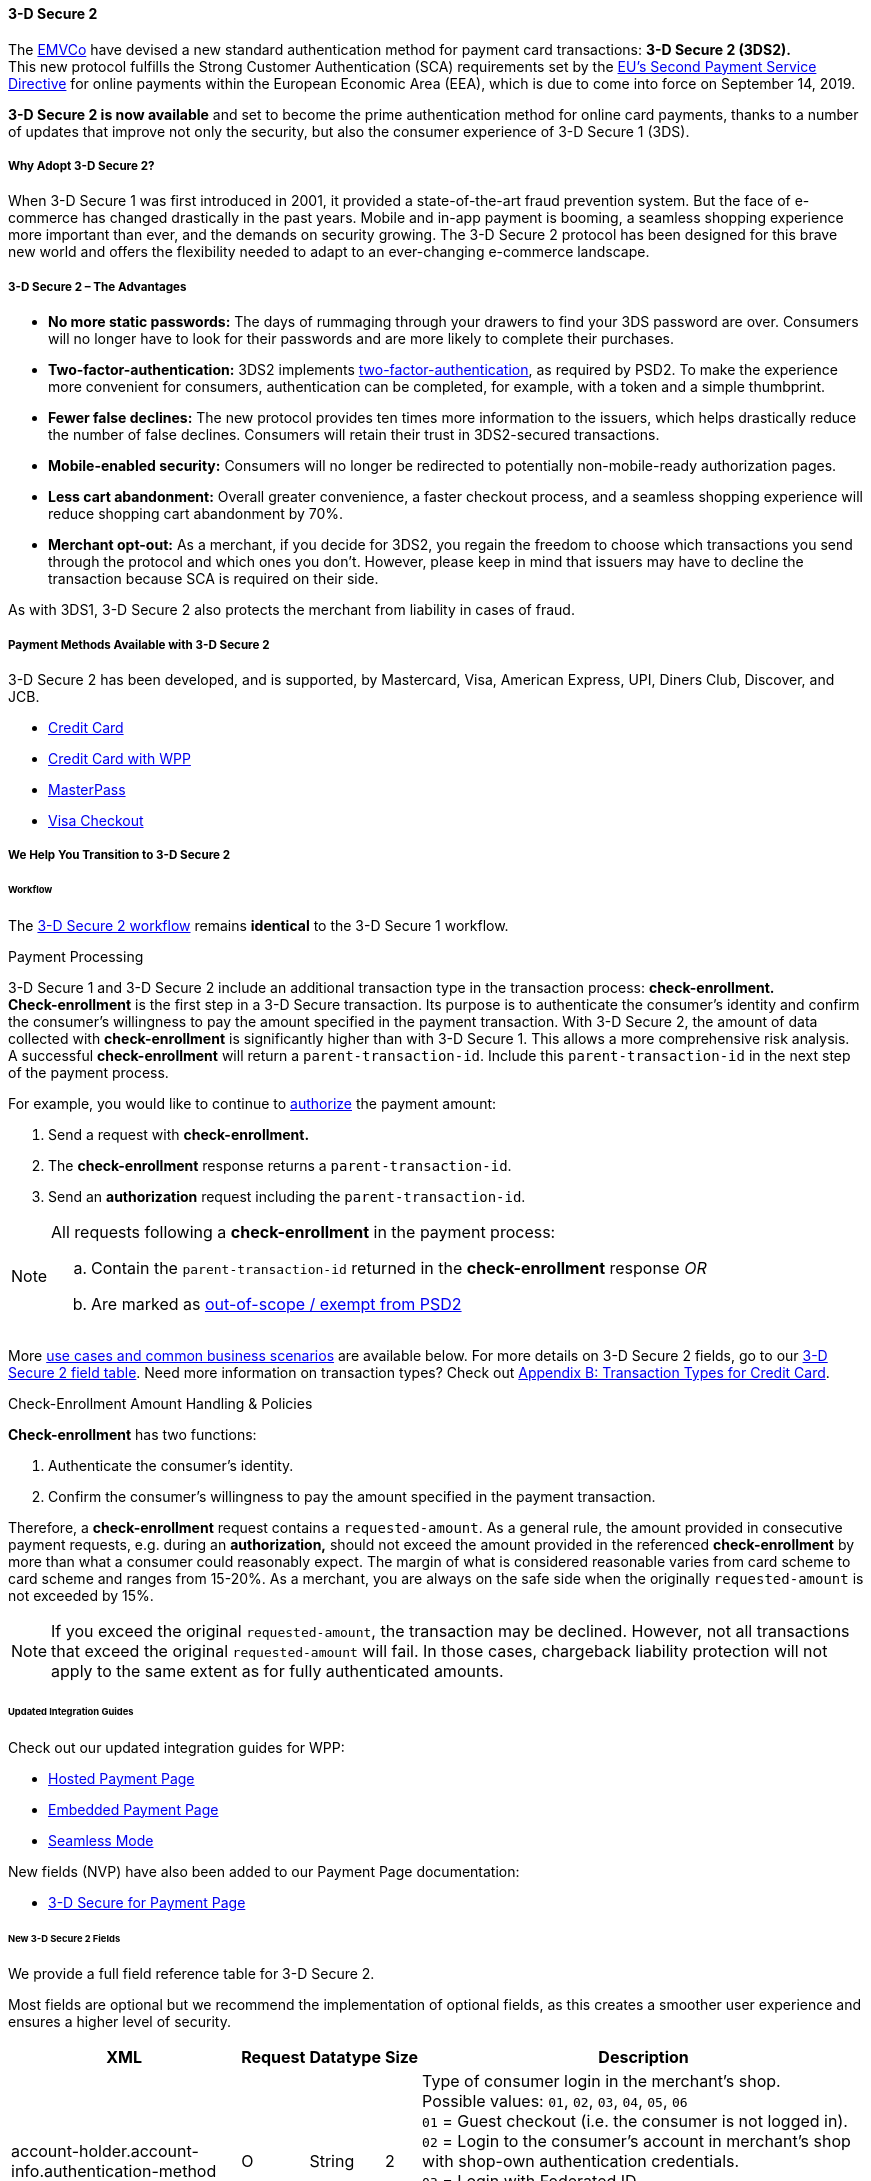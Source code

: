 [#CreditCard_3DS2]
==== 3-D Secure 2

The https://www.emvco.com/about/overview/[EMVCo] have devised a new
standard authentication method for payment card transactions: *3-D Secure 2 (3DS2).* +
This new protocol fulfills the Strong Customer
Authentication (SCA) requirements set by the <<CreditCard_PSD2, EU's Second Payment Service Directive>> for online payments within the
European Economic Area (EEA), which is due to come into force on September 14, 2019.

*3-D Secure 2 is now available* and set to become the prime
authentication method for online card payments, thanks to a number of
updates that improve not only the security, but also the consumer
experience of 3-D Secure 1 (3DS).

[#CreditCard_3DS2_Why]
===== Why Adopt 3-D Secure 2?

When 3-D Secure 1 was first introduced in 2001, it provided a
state-of-the-art fraud prevention system. But the face of e-commerce has
changed drastically in the past years. Mobile and in-app payment is
booming, a seamless shopping experience more important than ever, and
the demands on security growing. The 3-D Secure 2 protocol has been
designed for this brave new world and offers the flexibility needed to
adapt to an ever-changing e-commerce landscape.

[#CreditCard_3DS2_Advantages]
===== 3-D Secure 2 – The Advantages

- *No more static passwords:* The days of rummaging through your drawers
to find your 3DS password are over. Consumers will no longer have to
look for their passwords and are more likely to complete their
purchases.
- *Two-factor-authentication:* 3DS2 implements <<CreditCard_PSD2, two-factor-authentication>>,
as required by PSD2. To make the experience more convenient for
consumers, authentication can be completed, for example, with a token
and a simple thumbprint.
- *Fewer false declines:* The new protocol provides ten times more
information to the issuers, which helps drastically reduce the number of
false declines. Consumers will retain their trust in 3DS2-secured
transactions.
- *Mobile-enabled security:* Consumers will no longer be redirected to
potentially non-mobile-ready authorization pages.
- *Less cart abandonment:* Overall greater convenience, a faster
checkout process, and a seamless shopping experience will reduce
shopping cart abandonment by 70%.
- *Merchant opt-out:* As a merchant, if you decide for 3DS2, you regain
the freedom to choose which transactions you send through the protocol
and which ones you don't. However, please keep in mind that issuers may
have to decline the transaction because SCA is required on their side.

//-

As with 3DS1, 3-D Secure 2 also protects the merchant from liability in
cases of fraud.

[#CreditCard_3DS2_PMs]
===== Payment Methods Available with 3-D Secure 2

3-D Secure 2 has been developed, and is supported, by Mastercard, Visa,
American Express, UPI, Diners Club, Discover, and JCB.

- <<CreditCard, Credit Card>>
- <<WPP_CC, Credit Card with WPP>>
- <<API_MasterPass, MasterPass>>
- <<VISACheckout, Visa Checkout>>

//-

[#CreditCard_3DS2_Help]
===== We Help You Transition to 3-D Secure 2

[#CreditCard_3DS2_Help_Workflow]
====== Workflow
The <<AppendixF, 3-D Secure 2 workflow>> remains *identical* to the 3-D Secure 1 workflow.

[#CreditCard_3DS2_PaymentProcessing]
.Payment Processing

3-D Secure 1 and 3-D Secure 2 include an additional transaction type in the transaction process: *check-enrollment.* +
*Check-enrollment* is the first step in a 3-D Secure transaction. Its purpose is to authenticate the consumer's identity and confirm the consumer's willingness to pay the amount specified in the payment transaction.
With 3-D Secure 2, the amount of data collected with *check-enrollment* is significantly higher than with 3-D Secure 1.
This allows a more comprehensive risk analysis. +
A successful *check-enrollment* will return a ``parent-transaction-id``. Include this ``parent-transaction-id`` in the next step of the payment process.

For example, you would like to continue to <<AppendixB_TransactionTypesforCreditCard, authorize>> the payment amount: +

. Send a request with **check-enrollment.**
. The **check-enrollment** response returns a ``parent-transaction-id``.
. Send an **authorization** request including the ``parent-transaction-id``.

//-

[NOTE]
====
All requests following a **check-enrollment** in the payment process:

.. Contain the ``parent-transaction-id`` returned in the **check-enrollment** response _OR_
.. Are marked as <<CreditCard_PSD2_SCA_Exemptions, out-of-scope / exempt from PSD2>>
====

More <<CreditCard_3DS2_UseCase, use cases and common business scenarios>> are available below. For more details on 3-D Secure 2 fields, go to our <<CreditCard_3DS2_Fields, 3-D Secure 2 field table>>.
Need more information on transaction types? Check out <<AppendixB_TransactionTypesforCreditCard, Appendix B: Transaction Types for Credit Card>>.

[#CreditCard_3DS2_CheckEnrollment]
.Check-Enrollment Amount Handling & Policies

**Check-enrollment** has two functions:

. Authenticate the consumer's identity.
. Confirm the consumer's willingness to pay the amount specified in the payment transaction.

Therefore, a **check-enrollment** request contains a ``requested-amount``. As a general rule, the amount provided in consecutive payment requests, e.g. during an **authorization,** should not exceed the amount provided in the referenced **check-enrollment** by more than what a consumer could reasonably expect. The margin of what is considered reasonable varies from card scheme to card scheme and ranges from 15-20%.
As a merchant, you are always on the safe side when the originally ``requested-amount`` is not exceeded by 15%.

[NOTE]
====
If you exceed the original ``requested-amount``, the transaction may be declined.
However, not all transactions that exceed the original ``requested-amount`` will fail.
In those cases, chargeback liability protection will not apply to the same extent as for fully authenticated amounts.
====

[#CreditCard_3DS2_Help_Integration]
====== Updated Integration Guides

Check out our updated integration guides for WPP:

- <<PaymentPageSolutions_WPP_HPP_Integration, Hosted Payment Page>>
- <<PaymentPageSolutions_WPP_EPP_Integration, Embedded Payment Page>>
- <<WPP_Seamless_Integration, Seamless Mode>>

//-

New fields (NVP) have also been added to our Payment Page documentation:

- <<PP_3DSecure, 3-D Secure for Payment Page>>

//-

[#CreditCard_3DS2_Fields]
====== New 3-D Secure 2 Fields

We provide a full field reference table for 3-D Secure 2.

Most fields are optional but we recommend the implementation of optional
fields, as this creates a smoother user experience and ensures a higher
level of security.

[%autowidth]
|===
|XML |Request |Datatype |Size |Description

|account-holder.account-info.authentication-method    
|O       
|String    
|2     
|Type of consumer login in the merchant's shop. +
 Possible values: ``01``, ``02``, ``03``, ``04``, ``05``, ``06`` +
 ``01`` = Guest checkout (i.e. the consumer is not logged in). +
 ``02`` = Login to the consumer's account in merchant's shop with shop-own authentication credentials. +
 ``03`` = Login with Federated ID. +
 ``04`` = Login with card issuer credentials. +
 ``05`` = Login with third-party authentication. +
 ``06`` = Login with FIDO authenticator.
 
|account-holder.account-info.authentication-timestamp 
|O       
|DateTime 
|19      
|Date and time (UTC) of the consumer login in the merchant's shop. Accepted format: ``YYYY-MM-DDThh:mm:ss``. 
 For guest checkout, the datetime is now.
  
|account-holder.account-info.challenge-indicator      
|O       
|String    
|2     
|Indicates whether a challenge is requested for this transaction. +
 Possible values: ``01``, ``02``, ``03``, ``04`` +
 ``01`` = No preference. +
 ``02`` = No challenge requested. +
 ``03`` = Challenge requested: Merchant Preference. +
 ``04`` = Challenge requested: Mandate. Must be sent in a first transaction that stores a token 
 (e.g. for one-click checkout).
 
|account-holder.account-info.creation-date             
|O      
|DateTime     
|19      
|Registration date (UTC) of the consumer's account in the merchant's shop. Accepted format: ``YYYY-MM-DDThh:mm:ss``. 
 For guest checkout, do not send this field.

|account-holder.account-info.update-date               
|O      
|Date      
|10      
|Date that the consumer last made changes to their account in the merchant's shop. For example, 
 changes to billing and shipping address, new payment account, new email address. Accepted format: ``YYYY-MM-DD``. 
 For guest checkout, do not send this field.

|account-holder.account-info.password-change-date      
|O      
|Date      
|10     
|Date that the consumer last changed/reset their password in the merchant's shop. Accepted format: ``YYYY-MM-DD``. 
 For guest checkout, do not send this field.
                                                                                  
|account-holder.account-info.shipping-address-first-use 
|O     
|Date      
|10     
|Date that the consumer first used this shipping address in the merchant's shop. Accepted format: ``YYYY-MM-DD``. 
 For guest checkout, do not send this field.
                                                                                  
|account-holder.account-info.transactions-last-day     
|O      
|Numeric   
|9      
|Number of transactions (successful, failed, and canceled) that the consumer has attempted in the past 24 hours. 
 Does not include merchant-initiated transactions.
                                                                                  
|account-holder.account-info.transactions-last-year    
|O      
|Numeric   
|9      
|Number of transactions (successful, failed, and canceled) that the consumer has attempted within the past year. 
 Does not include merchant-initiated transactions.
 
|account-holder.account-info.card-transactions-last-day 
|O     
|Numeric   
|9      
|Number of cards the consumer has attempted to add to their account in the merchant's shop for card-on-file payments 
 (one-click checkout) in the past 24 hours.

|account-holder.account-info.purchases-last-six-months 
|O      
|Numeric   
|9      
|Number of successful orders by the consumer in the merchant's shop within the past six months.

|account-holder.account-info.suspicious-activity       
|O      
|Boolean   
|      
|Indicates if the merchant knows of suspicious activities by the consumer (e.g. previous fraud).

|account-holder.account-info.card-creation-date        
|O      
|Date      
|10      
|Date that the consumer's card was added to their account in the merchant's shop for card-on-file payments 
 (one-click checkout). Accepted format: ``YYYY-MM-DD``. +
 For all other types of checkout (e.g. guest checkout, regular checkout, the first transaction with one-click checkout), 
 the datetime is now.
 
|account-holder.merchant-crm-id
|O
|String
|64
|Consumer identifier in the merchant's shop. 
 Requests that contain payment information from the same consumer in the same shop must contain the same string.
 
|account-holder.address.city
|C 
|String
|50
|City of the consumer's billing address.


|account-holder.address.country
|C 
|String
|50
|Country of the consumer's billing address.

|account-holder.address.street1
|C 
|String
|50
|Line 1 of the street address of the consumer's billing address.

|account-holder.address.street2
|C 
|String
|50
|Line 2 of the street address of the consumer's billing address.

                                                                                  
|account-holder.address.street3                        
|C      
|String    
|50    
|Line 3 of the street address of the consumer's billing address.

|account-holder.address.postal-code
|C 
|String
|16
|ZIP/postal code of the consumer's billing address.

|account-holder.address.state
|C 
|String
|3
|State/province of the consumer's billing address. Accepted format: numeric ISO 3166-2 standard.

|account-holder.address.email
|C 
|String
|256
|The consumer's email address as given in the merchant's shop.

|account-holder.home-phone                
|C      
|String    
|18     
|Home phone number provided by the consumer. +
 This field is required if available.
                                                                                  
|account-holder.mobile-phone              
|C      
|String    
|18     
|Mobile phone number provided by the consumer. +
 This field is required if available.
                                                                                  
|account-holder.work-phone                
|C      
|String    
|18     
|Work phone number provided by the consumer. +
 This field is required if available.
 
|account-holder.last-name
|C 
|String
|50
|The last name provided by the consumer as part of the credit card details. 

|shipping.address.city
|C 
|String
|50
|City of the consumer's shipping address. Must be sent even if billing city is identical.

|shipping.address.country
|C 
|String
|50
|Country of the consumer's shipping address. 
 Must be sent even if billing country is identical.

|shipping.address.street1
|C 
|String
|50
|Line 1 of the street address of the consumer's shipping address. Must be sent even if billing address is identical.

|shipping.address.street2
|C 
|String
|50
|Line 2 of the street address of the consumer's shipping address. Must be sent even if billing address is identical.

|shipping.address.street3                              
|C      
|String    
|50    
|Line 3 of the street address of the consumer's shipping address. Must be sent even if billing address is identical.

|shipping.address.postal-code
|C 
|String
|16
|ZIP/postal code of the consumer's shipping address. Must be sent even if billing address is identical.

|shipping.address.state
|C 
|String
|3
|State/province of the consumer's shipping address. Accepted format: numeric ISO 3166-2 standard. 
 Must be sent even if billing address is identical.

|shipping.shipping-method                              
|O      
|String    
|2     
|The shipping method chosen by the consumer. 
 Merchants must use the shipping indicator value that applies most accurately to the shipping method. +
 Accepted values are: ``01``, ``02``, ``03``, ``04``, ``05``, ``06``, ``07`` +
 ``01`` = Ship to consumer's billing address. +
 ``02`` = Ship to another address known to and verified by the merchant. +
 ``03`` = Ship to an address that differs from the consumer's billing address. +
 ``04`` = "Ship to Store" / Pick-up at local store (store address in shipping address fields). +
 ``05`` = Digital goods (includes online services, electronic gift cards, and redemption codes). +
 ``06`` = Travel and event tickets, not shipped. +
 ``07`` = Other (e.g. gaming, digital services, e-media subscriptions)

|risk-info.delivery-timeframe                         
|O       
|String    
|2     
|The approximate delivery time. +
 Accepted values are: ``01``, ``02``, ``03``, ``04`` +
 ``01`` = Electronic delivery +
 ``02`` = Same-day delivery +
 ``03`` = Overnight delivery +
 ``04`` = Two-day or more delivery

|risk-info.delivery-mail                              
|O       
|String    
|254   
|The consumer's email address used for electronic delivery of digital goods.

|risk-info.reorder-items                              
|O       
|String    
|2     
|The consumer has previously ordered the same item. 
 Accepted values are: ``01``, ``02`` +
 ``01`` = First-time order +
 ``02`` = Reorder
 
|risk-info.availability                               
|O       
|String    
|2     
|The consumer is placing an order for merchandise that is not yet available and will be released in the future.
 Accepted values are: ``01``, ``02`` +
 ``01`` = Currently available +
 ``02`` = Future availability
 
|risk-info.preorder-date                              
|O       
|Date      
|10      
|Expected shipping date for pre-ordered goods. Accepted format: ``YYYY-MM-DD``.

|risk-info.gift.amount                                
|O       
|Numeric   
|      
|For the purchase of prepaid and gift cards. The total amount of prepaid/gift card in major units (no decimal places allowed).
                                                                                  
|risk-info.gift.amount.currency                       
|O       
|String    
|3     
|The currency code for prepaid and gift cards. Accepted format: ISO 4217.
                                                                                  
|risk-info.gift.card-count                            
|O       
|Numeric   
|2     
|The total number of prepaid and gift cards that are being purchased.
                                                                                  
|periodic.recurring-expire-date                       
|C        
|Date      
|10     
|For recurring payments. Date after which no further recurring payments using this card are allowed. Accepted format: ``YYYY-MM-DD``.

|periodic.recurring-frequency                         
|C       
|Numeric   
|4     
|For recurring payments. The minimum number of days between individual payments.

|iso-transaction-type                                 
|O       
|String    
|2     
|Identifies the transaction type. The values are derived from ISO 8583. 
 Accepted values are: ``01``, ``03``, ``10``, ``11``, ``28`` +
 ``01`` = Goods/ Service Purchase +
 ``03`` = Check Acceptance +
 ``10`` = Account Funding +
 ``11`` = Quasi-Cash Transaction +
 ``28`` = Prepaid Activation and Load
 
|browser.java-enabled                                 
|O       
|Boolean   
|      
|Boolean that represents the ability of the cardholder browser to execute Java. +
 Value is returned from the navigator.javaEnabled property.

|browser.language                                     
|O       
|String    
|8     
|Value representing the browser language as defined in IETF BCP47. The value is limited to 1-8 characters. +
 Value is returned from navigator.language property.
 
|browser.color-depth                                  
|O       
|Numeric   
|2      
|Value representing the bit depth of the color palette for displaying images, in bits per pixel. Obtained
 from cardholder browser using the screen.colorDepth property. The field is limited to 1-2 characters.
 
|browser.challenge-window-size                        
|O       
|String    
|2     
|Dimensions of the challenge window that has been displayed to the
cardholder. The ACS shall reply with content that is formatted to
appropriately render in this window to provide the best possible user
experience. +
Preconfigured sizes are width X height in pixels of the window
displayed in the cardholder browser window. This is used only to prepare
the CReq request and it is not part of the AReq flow. If not present it
will be omitted. +
Accepted values are: ``01``, ``02``, ``03``, ``04``, ``05`` +
``01`` = 250 x 400 +
``02`` = 390 x 400 +
``03`` = 500 x 600 +
``04`` = 600 x 400 +
``05`` = Full screen

|three-d.version
|O
|String
|5
|Identifies the version of 3-D Secure authentication used for the transaction. 
Accepted values are: ``1.0``, or ``2.1``

|three-d.ds-transaction-id
|
|String
|36
|Unique 3-D Secure transaction identifier.

|three-d.riid                                        
|O        
|String     
|    
|Indicates the type of 3RI request. +
Accepted values are: ``01``, ``02``, ``03``, ``04``, ``05`` +
``01`` = Recurring transaction +
``02`` = Installment transaction +
``03`` = Add card +
``04`` = Maintain card information +
``05`` = Account
|===
